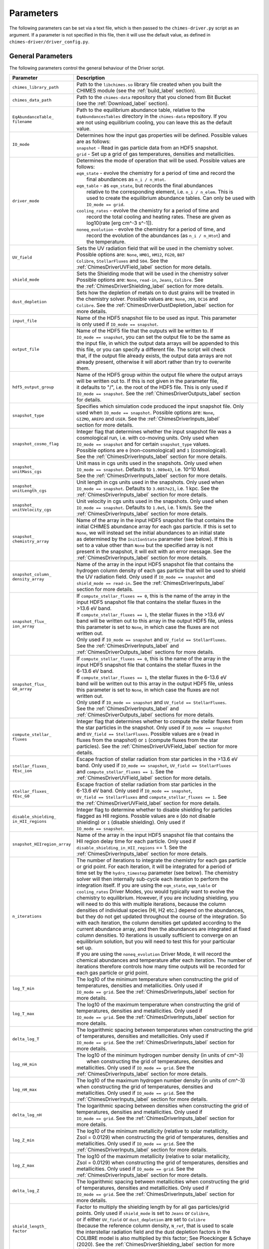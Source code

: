 .. CHIMES Driver Parameters 
   Alexander Richings, 3rd March 2020 

.. _ChimesDriverParam_label: 

Parameters
----------

The following parameters can be set via a text file, which is then passed to the ``chimes-driver.py`` script as an argument. If a parameter is not specified in this file, then it will use the default value, as defined in ``chimes-driver/driver_config.py``. 

General Parameters
^^^^^^^^^^^^^^^^^^

The following parameters control the general behaviour of the Driver script. 

+-------------------------------------+------------------------------------------------------------------------------+
| Parameter                           | Description                                                                  |
+=====================================+==============================================================================+
| ``chimes_library_path``             | | Path to the ``libchimes.so`` library file created when you built the       |
|                                     | | CHIMES module (see the :ref:`build_label` section).                        |
|                                     |                                                                              |
+-------------------------------------+------------------------------------------------------------------------------+
| ``chimes_data_path``                | | Path to the ``chimes-data`` repository that you cloned from Bit Bucket     |
|                                     | | (see the :ref:`Download_label` section).                                   |
|                                     |                                                                              |
+-------------------------------------+------------------------------------------------------------------------------+
| | ``EqAbundanceTable_``             | | Path to the equilibrium abundance table, relative to the                   |
| | ``filename``                      | | ``EqAbundancesTables`` directory in the ``chimes-data`` repository. If you |
|                                     | | are not using equilibrium cooling, you can leave this as the default       |
|                                     | | value.                                                                     |
|                                     |                                                                              |
+-------------------------------------+------------------------------------------------------------------------------+
| ``IO_mode``                         | | Determines how the input gas properties will be defined. Possible values   |
|                                     | | are as follows:                                                            |
|                                     | | ``snapshot`` - Read in gas particle data from an HDF5 snapshot.            |
|                                     | | ``grid`` - Set up a grid of gas temperatures, densities and metallicities. |
|                                     |                                                                              |
+-------------------------------------+------------------------------------------------------------------------------+
| ``driver_mode``                     | | Determines the mode of operation that will be used. Possible values are    |
|                                     | | follows:                                                                   |
|                                     | | ``eqm_state`` - evolve the chemistry for a period of time and record the   |
|                                     | |   final abundances as ``n_i / n_Htot``.                                    |
|                                     | | ``eqm_table`` - as ``eqm_state``, but records the final abundances         |
|                                     | |   relative to the corresponding element, i.e. ``n_i / n_elem``. This is    |
|                                     | |   used to create the equilibrium abundance tables. Can only be used with   |
|                                     | |   ``IO_mode == grid``.                                                     |
|                                     | | ``cooling_rates`` - evolve the chemistry for a period of time and          |
|                                     | |   record the total cooling and heating rates. These are given as           |
|                                     | |   log10(rate [erg cm^-3 s^-1]).                                            |
|                                     | | ``noneq_evolution`` - evolve the chemistry for a period of time, and       |
|                                     | |   record the evolution of the abundances (as ``n_i / n_Htot``) and         |
|                                     | |   the temperature.                                                         |
|                                     |                                                                              |
+-------------------------------------+------------------------------------------------------------------------------+
| ``UV_field``                        | | Sets the UV radiation field that will be used in the chemistry solver.     |
|                                     | | Possible options are: ``None``, ``HM01``, ``HM12``, ``FG20``, ``B87``      |
|                                     | | ``Colibre``, ``StellarFluxes`` and ``S04``. See the                        |
|                                     | | :ref:`ChimesDriverUVField_label` section for more details.                 |
|                                     |                                                                              |
+-------------------------------------+------------------------------------------------------------------------------+
| ``shield_mode``                     | | Sets the Shielding mode that will be used in the chemistry solver          |
|                                     | | Possible options are: ``None``, ``read-in``, ``Jeans``, ``Colibre``. See   |
|                                     | | the :ref:`ChimesDriverShielding_label` section for more details.           |
|                                     |                                                                              |
+-------------------------------------+------------------------------------------------------------------------------+
| ``dust_depletion``                  | | Sets how the depletion of metals on to dust grains will be treated in      |
|                                     | | the chemistry solver. Possible values are: ``None``, ``J09``, ``DC16`` and |
|                                     | | ``Colibre``. See the :ref:`ChimesDriverDustDepletion_label` section for    |
|                                     | | more details.                                                              |
|                                     |                                                                              |
+-------------------------------------+------------------------------------------------------------------------------+
| ``input_file``                      | | Name of the HDF5 snapshot file to be used as input. This parameter         |
|                                     | | is only used if ``IO_mode == snapshot``.                                   |
|                                     |                                                                              |
+-------------------------------------+------------------------------------------------------------------------------+
| ``output_file``                     | | Name of the HDF5 file that the outputs will be written to. If              |
|                                     | | ``IO_mode == snapshot``, you can set the output file to be the same as     |
|                                     | | the input file, in which the output data arrays will be appended to this   |
|                                     | | this file, or you can specify a different file. The script will check      |
|                                     | | that, if the output file already exists, the output data arrays are not    |
|                                     | | already present, otherwise it will abort rather than try to overwrite      |
|                                     | | them.                                                                      |
|                                     |                                                                              |
+-------------------------------------+------------------------------------------------------------------------------+
| ``hdf5_output_group``               | | Name of the HDF5 group within the output file where the output arrays      |
|                                     | | will be written out to. If this is not given in the parameter file,        |
|                                     | | it defaults to "/", i.e. the root of the HDF5 file. This is only used if   |
|                                     | | ``IO_mode == snapshot``. See the :ref:`ChimesDriverOutputs_label` section  |
|                                     | | for details.                                                               |
|                                     |                                                                              |
+-------------------------------------+------------------------------------------------------------------------------+
| ``snapshot_type``                   | | Specifies which simulation code produced the input snapshot file.  Only    |
|                                     | | used when ``IO_mode == snapshot``. Possible options are: ``None``,         |
|                                     | | ``GIZMO``, ``AREPO`` and ``USER``. See the :ref:`ChimesDriverInputs_label` |
|                                     | | section for more details.                                                  |
|                                     |                                                                              |
+-------------------------------------+------------------------------------------------------------------------------+
| ``snapshot_cosmo_flag``             | | Integer flag that determines whether the input snapshot file was a         |
|                                     | | cosmological run, i.e. with co-moving units. Only used when                |
|                                     | | ``IO_mode == snapshot`` and for certain ``snapshot_type`` values.          |
|                                     | | Possible options are ``0`` (non-cosmological) and ``1`` (cosmological).    |
|                                     | | See the :ref:`ChimesDriverInputs_label` section for more details.          |
|                                     |                                                                              |
+-------------------------------------+------------------------------------------------------------------------------+
| | ``snapshot_``                     | | Unit mass in cgs units used in the snapshots. Only used when               |
| | ``unitMass_cgs``                  | | ``IO_mode == snapshot``. Defaults to ``1.989e43``, i.e. 10^10 Msol.        |
|                                     | | See the :ref:`ChimesDriverInputs_label` section for more details.          |
|                                     |                                                                              |
+-------------------------------------+------------------------------------------------------------------------------+
| | ``snapshot_``                     | | Unit length in cgs units used in the snapshots. Only used when             |
| | ``unitLength_cgs``                | | ``IO_mode == snapshot``. Defaults to ``3.0857e21``, i.e. 1 kpc. See the    |
|                                     | | :ref:`ChimesDriverInputs_label` section for more details.                  |
|                                     |                                                                              |
+-------------------------------------+------------------------------------------------------------------------------+
| | ``snapshot_``                     | | Unit velocity in cgs units used in the snapshots. Only used when           |
| | ``unitVelocity_cgs``              | | ``IO_mode == snapshot``. Defaults to ``1.0e5``, i.e. 1 km/s. See the       |
|                                     | | :ref:`ChimesDriverInputs_label` section for more details.                  |
|                                     |                                                                              |
+-------------------------------------+------------------------------------------------------------------------------+
| | ``snapshot_``                     | | Name of the array in the input HDF5 snapshot file that contains the        |
| | ``chemistry_array``               | | initial CHIMES abundance array for each gas particle. If this is set to    |
|                                     | | ``None``, we will instead set the initial abundances to an initial state   |
|                                     | | as determined by the ``InitIonState`` parameter (see below). If this is    |
|                                     | | set to a value other than ``None`` but the specified array is not          |
|                                     | | present in the snapshot, it will exit with an error message. See the       |
|                                     | | :ref:`ChimesDriverInputs_label` section for more details.                  |
|                                     |                                                                              |
+-------------------------------------+------------------------------------------------------------------------------+
| | ``snapshot_column_``              | | Name of the array in the input HDF5 snapshot file that contains the        |
| | ``density_array``                 | | hydrogen column density of each gas particle that will be used to shield   |
|                                     | | the UV radiation field. Only used if ``IO_mode == snapshot`` and           |
|                                     | | ``shield_mode == read-in``. See the :ref:`ChimesDriverInputs_label`        |
|                                     | | section for more details.                                                  |
|                                     |                                                                              |
+-------------------------------------+------------------------------------------------------------------------------+
| | ``snapshot_flux_``                | | If ``compute_stellar_fluxes == 0``, this is the name of the array in the   |
| | ``ion_array``                     | | input HDF5 snapshot file that contains the stellar fluxes in the           |
|                                     | | >13.6 eV band.                                                             |
|                                     | | If ``compute_stellar_fluxes == 1``, the stellar fluxes in the >13.6 eV     |
|                                     | | band will be written out to this array in the output HDF5 file, unless     |
|                                     | | this parameter is set to ``None``, in which case the fluxes are not        |
|                                     | | written out.                                                               |
|                                     | | Only used if ``IO_mode == snapshot`` and ``UV_field == StellarFluxes``.    |
|                                     | | See the :ref:`ChimesDriverInputs_label` and                                |
|                                     | | :ref:`ChimesDriverOutputs_label` sections for more details.                |
|                                     |                                                                              |
+-------------------------------------+------------------------------------------------------------------------------+
| | ``snapshot_flux_``                | | If ``compute_stellar_fluxes == 0``, this is the name of the array in the   |
| | ``G0_array``                      | | input HDF5 snapshot file that contains the stellar fluxes in the           |
|                                     | | 6-13.6 eV band.                                                            |
|                                     | | If ``compute_stellar_fluxes == 1``, the stellar fluxes in the 6-13.6 eV    |
|                                     | | band will be written out to this array in the output HDF5 file, unless     |
|                                     | | this parameter is set to ``None``, in which case the fluxes are not        |
|                                     | | written out.                                                               |
|                                     | | Only used if ``IO_mode == snapshot`` and ``UV_field == StellarFluxes``.    |
|                                     | | See the :ref:`ChimesDriverInputs_label` and                                |
|                                     | | :ref:`ChimesDriverOutputs_label` sections for more details.                |
|                                     |                                                                              |
+-------------------------------------+------------------------------------------------------------------------------+
| | ``compute_stellar_``              | | Integer flag that determines whether to compute the stellar fluxes from    |
| | ``fluxes``                        | | the star particles in the snapshot. Only used if ``IO_mode == snapshot``   |
|                                     | | and ``UV_field == StellarFluxes``. Possible values are ``0`` (read in      |
|                                     | | fluxes from the snapshot) or ``1`` (compute fluxes from the star           |
|                                     | | particles). See the :ref:`ChimesDriverUVField_label` section for more      |
|                                     | | details.                                                                   |
|                                     |                                                                              |
+-------------------------------------+------------------------------------------------------------------------------+
| | ``stellar_fluxes_``               | | Escape fraction of stellar radiation from star particles in the >13.6 eV   |
| | ``fEsc_ion``                      | | band. Only used if ``IO_mode == snapshot``, ``UV_field == StellarFluxes``  |
|                                     | | and ``compute_stellar_fluxes == 1``. See the                               |
|                                     | | :ref:`ChimesDriverUVField_label` section for more details.                 |
|                                     |                                                                              |
+-------------------------------------+------------------------------------------------------------------------------+
| | ``stellar_fluxes_``               | | Escape fraction of stellar radiation from star particles in the            |
| | ``fEsc_G0``                       | | 6-13.6 eV band. Only used if ``IO_mode == snapshot``,                      |
|                                     | | ``UV_field == StellarFluxes`` and ``compute_stellar_fluxes == 1``. See     |
|                                     | | the :ref:`ChimesDriverUVField_label` section for more details.             |
|                                     |                                                                              |
+-------------------------------------+------------------------------------------------------------------------------+
| | ``disable_shielding_``            | | Integer flag to determine whether to disable shielding for particles       |
| | ``in_HII_regions``                | | flagged as HII regions. Possble values are ``0`` (do not disable           |
|                                     | | shielding) or ``1`` (disable shielding). Only used if                      |
|                                     | | ``IO_mode == snapshot``.                                                   |
|                                     |                                                                              |
+-------------------------------------+------------------------------------------------------------------------------+
| | ``snapshot_HIIregion_array``      | | Name of the array in the input HDF5 snapshot file that contains the        |
|                                     | | HII region delay time for each particle. Only used if                      |
|                                     | | ``disable_shielding_in_HII_regions`` == 1. See the                         |
|                                     | | :ref:`ChimesDriverInputs_label` section for more details.                  |
|                                     |                                                                              |
+-------------------------------------+------------------------------------------------------------------------------+
| ``n_iterations``                    | | The number of iterations to integrate the chemistry for each gas particle  |
|                                     | | or grid point. For each iteration, it will be integrated for a period of   |
|                                     | | time set by the ``hydro_timestep`` parameter (see below). The chemistry    |
|                                     | | solver will then internally sub-cycle each iteration to perform the        |
|                                     | | integration itself. If you are using the ``eqm_state``, ``eqm_table`` or   |
|                                     | | ``cooling_rates`` Driver Modes, you would typically want to evolve the     |
|                                     | | chemistry to equilibrium. However, if you are including shielding, you     |
|                                     | | will need to do this with multiple iterations, because the column          |
|                                     | | densities of individual species (HI, H2 etc.) depend on the abundances,    |
|                                     | | but they do not get updated throughout the course of the integration. So   |
|                                     | | with each iteration, the column densities get updated according to the     |
|                                     | | current abundance array, and then the abundances are integrated at fixed   |
|                                     | | column densities. 10 iterations is usually sufficient to converge on an    |
|                                     | | equilibrium solution, but you will need to test this for your particular   |
|                                     | | set up.                                                                    |
|                                     | | If you are using the ``noneq_evolution`` Driver Mode, it will record the   |
|                                     | | chemical abundances and temperature after each iteration. The number of    |
|                                     | | iterations therefore controls how many time outputs will be recorded for   |
|                                     | | each gas particle or grid point.                                           |
|                                     |                                                                              |
+-------------------------------------+------------------------------------------------------------------------------+
| ``log_T_min``                       | | The log10 of the minimum temperature when constructing the grid of         |
|                                     | | temperatures, densities and metallicities. Only used if                    |
|                                     | | ``IO_mode == grid``. See the :ref:`ChimesDriverInputs_label` section for   |
|                                     | | more details.                                                              |
|                                     |                                                                              |
+-------------------------------------+------------------------------------------------------------------------------+
| ``log_T_max``                       | | The log10 of the maximum temperature when constructing the grid of         |
|                                     | | temperatures, densities and metallicities. Only used if                    |
|                                     | | ``IO_mode == grid``. See the :ref:`ChimesDriverInputs_label` section for   |
|                                     | | more details.                                                              |
|                                     |                                                                              |
+-------------------------------------+------------------------------------------------------------------------------+
| ``delta_log_T``                     | | The logarithmic spacing between temperatures when constructing the grid    |
|                                     | | of temperatures, densities and metallicities. Only used if                 |
|                                     | | ``IO_mode == grid``. See the :ref:`ChimesDriverInputs_label` section for   |
|                                     | | more details.                                                              |
|                                     |                                                                              |
+-------------------------------------+------------------------------------------------------------------------------+
| ``log_nH_min``                      | | The log10 of the minimum hydrogen number density (in units of cm^-3)       |
|                                     | |  when constructing the grid of temperatures, densities and                 |
|                                     | | metallicities. Only used if ``IO_mode == grid``. See the                   |
|                                     | | :ref:`ChimesDriverInputs_label` section for more details.                  |
|                                     |                                                                              |
+-------------------------------------+------------------------------------------------------------------------------+
| ``log_nH_max``                      | | The log10 of the maximum hydrogen number density (in units of cm^-3)       |
|                                     | | when constructing the grid of temperatures, densities and                  |
|                                     | | metallicities. Only used if ``IO_mode == grid``. See the                   |
|                                     | | :ref:`ChimesDriverInputs_label` section for more details.                  |
|                                     |                                                                              |
+-------------------------------------+------------------------------------------------------------------------------+
| ``delta_log_nH``                    | | The logarithmic spacing between densities when constructing the grid of    |
|                                     | | temperatures, densities and metallicities. Only used if                    |
|                                     | | ``IO_mode == grid``. See the :ref:`ChimesDriverInputs_label` section for   |
|                                     | | more details.                                                              |
|                                     |                                                                              |
+-------------------------------------+------------------------------------------------------------------------------+
| ``log_Z_min``                       | | The log10 of the minimum metallicity (relative to solar metallicity,       |
|                                     | | Zsol = 0.0129) when constructing the grid of temperatures, densities and   |
|                                     | | metallicities. Only used if ``IO_mode == grid``. See the                   |
|                                     | | :ref:`ChimesDriverInputs_label` section for more details.                  |
|                                     |                                                                              |
+-------------------------------------+------------------------------------------------------------------------------+
| ``log_Z_max``                       | | The log10 of the maximum metallicity (relative to solar metallicity,       |
|                                     | | Zsol = 0.0129) when constructing the grid of temperatures, densities and   |
|                                     | | metallicities. Only used if ``IO_mode == grid``. See the                   |
|                                     | | :ref:`ChimesDriverInputs_label` section for more details.                  |
|                                     |                                                                              |
+-------------------------------------+------------------------------------------------------------------------------+
| ``delta_log_Z``                     | | The logarithmic spacing between metallicities when constructing the grid   |
|                                     | | of temperatures, densities and metallicities. Only used if                 |
|                                     | | ``IO_mode == grid``. See the :ref:`ChimesDriverInputs_label` section for   |
|                                     | | more details.                                                              |
|                                     |                                                                              |
+-------------------------------------+------------------------------------------------------------------------------+
| | ``shield_length_``                | | Factor to multiply the shielding length by for all gas particles/grid      |
| | ``factor``                        | | points. Only used if ``shield_mode`` is set to ``Jeans`` or ``Colibre``,   |
|                                     | | or if either ``UV_field`` or ``dust_depletion`` are set to ``Colibre``     |
|                                     | | (because the reference column density, ``N_ref``, that is used to scale    |
|                                     | | the interstellar radiation field and the dust depletion factors in the     |
|                                     | | COLIBRE model is also multiplied by this factor; See Ploeckinger & Schaye  |
|                                     | | (2020). See the :ref:`ChimesDriverShielding_label` section for more        |
|                                     | | details.                                                                   |
|                                     |                                                                              |
+-------------------------------------+------------------------------------------------------------------------------+
| ``max_shield_length``               | | Maximum shielding length, in cm. If not specified in the parameter file,   |
|                                     | | it defaults to ``3.086e23``, i.e. 100 kpc. Only used if ``shield_mode``    |
|                                     | | is set to ``Jeans`` or ``Colibre``, or if either ``UV_field`` or           |
|                                     | | ``dust_depletion`` are set to ``Colibre`` (because the reference column    |
|                                     | | density, ``N_ref``, that is used to scale the interstellar radiation       |
|                                     | | field and the dust depletion factors in the COLIBRE model is also          |
|                                     | | limited by this maximum; See Ploeckinger & Schaye 2020). See the           |
|                                     | | :ref:`ChimesDriverShielding_label` section for more details.               |
|                                     |                                                                              |
+-------------------------------------+------------------------------------------------------------------------------+
| ``colibre_log_T_min``               | | The log_T_min parameter in the temperature scaling of the ``N_ref``        |
|                                     | | column density used in the COLIBRE model. See Ploeckinger & Schaye         |
|                                     | | (2020) for details. Only used if ``UV_field``, ``shield_mode`` or          |
|                                     | | ``dust_depletion`` are set to ``Colibre``.                                 |
|                                     |                                                                              |
+-------------------------------------+------------------------------------------------------------------------------+
| ``colibre_log_T_max``               | | The log_T_max parameter in the temperature scaling of the ``N_ref``        |
|                                     | | column density used in the COLIBRE model. See Ploeckinger & Schaye         |
|                                     | | (2020) for details. Only used if ``UV_field``, ``shield_mode`` or          |
|                                     | | ``dust_depletion`` are set to ``Colibre``.                                 |
|                                     |                                                                              |
+-------------------------------------+------------------------------------------------------------------------------+
| | ``colibre_scale_``                | | The strength of the Milky Way interstellar radiation field used in the     |
| | ``MW_ISRF``                       | | Colibre model is scaled by this value (see Ploeckinger & Schaye 2020       |
|                                     | | for details).                                                              |
|                                     |                                                                              |
+-------------------------------------+------------------------------------------------------------------------------+
| | ``radiation_field_``              | | The strength of the radiation field from the cross sections tables are     |
| | ``normalisation_``                | | multiplied by this factor. Only used if ``UV_field`` is set to ``HM01``,   |
| | ``factor``                        | | ``HM12``, ``FG20`` or ``B87``.                                             |
|                                     |                                                                              |
+-------------------------------------+------------------------------------------------------------------------------+
| | ``bolometric_AGN_``               | | The bolometric luminosity of the AGN, in units of erg/s. Only used if      |
| | ``luminosity_cgs``                | | ``UV_field`` is set to ``S04``.                                            |
|                                     |                                                                              |
+-------------------------------------+------------------------------------------------------------------------------+
| | ``distance_to_AGN_kpc``           | | Distance to the AGN in kpc, which determines the strength of the           |
|                                     | | quasar UV spectrum. Only used if ``UV_field`` is set to ``S04``            |
|                                     | | and ``IO_mode`` is set to ``grid``.                                        |
|                                     |                                                                              |
+-------------------------------------+------------------------------------------------------------------------------+
| | ``AGN_position_x_kpc``            | | The x position of the AGN in kpc, used to determine the distance from      |
|                                     | | each gas particle in the snapshot to the AGN. Only used if ``UV_field``    |
|                                     | | is set to ``S04`` and ``IO_mode`` is set to ``snapshot``.                  |
|                                     |                                                                              |
+-------------------------------------+------------------------------------------------------------------------------+
| | ``AGN_position_y_kpc``            | | The y position of the AGN in kpc, used to determine the distance from      |
|                                     | | each gas particle in the snapshot to the AGN. Only used if ``UV_field``    |
|                                     | | is set to ``S04`` and ``IO_mode`` is set to ``snapshot``.                  |
|                                     |                                                                              |
+-------------------------------------+------------------------------------------------------------------------------+
| | ``AGN_position_z_kpc``            | | The z position of the AGN in kpc, used to determine the distance from      |
|                                     | | each gas particle in the snapshot to the AGN. Only used if ``UV_field``    |
|                                     | | is set to ``S04`` and ``IO_mode`` is set to ``snapshot``.                  |
|                                     |                                                                              |
+-------------------------------------+------------------------------------------------------------------------------+

Global Variables
^^^^^^^^^^^^^^^^

The following parameters control the general behaviour of the chemistry solver. They correspond to the variables stored in the **globalVariables** data structure within the CHIMES module. Note that not all of the variables in this data structure can be set directly from the parameter file in this way. 

+-------------------------------------+------------------------------------------------------------------------------+
| Parameter                           | Description                                                                  |
+=====================================+==============================================================================+
| ``redshift``                        | | Redshift used for the redshift-dependent extragalactic UV background.      |
|                                     | | Only used if ``UV_field`` is set to ``HM12``, ``FG20`` or ``Colibre``.     |
|                                     |                                                                              |
+-------------------------------------+------------------------------------------------------------------------------+
| ``reionisation_redshift``           | | Redshift of reionisation, used for the redshift-dependent extragalactic    |
|                                     | | UV background, which is disabled if the redshift is before reionisation.   |
|                                     | | Only used if ``UV_field`` is set to ``HM12``, ``FG20`` or ``Colibre``.     |
|                                     |                                                                              |
+-------------------------------------+------------------------------------------------------------------------------+
| | ``use_redshift_``                 | | Integer flag (``0`` or ``1``) that determines whether to use redshift-     |
| | ``dependent_eqm_tables``          | | dependent equilibrium abundance tables. Only used if ``UV_field`` is set   |
|                                     | | to ``HM12``, ``FG20`` or ``Colibre``.                                      |
|                                     |                                                                              |
+-------------------------------------+------------------------------------------------------------------------------+
| ``StaticMolCooling``                | | Integer flag that controls how the effective CO and H2O column densities   |
|                                     | | are calculated for the CO and H2O molecular cooling rates. Possible        |
|                                     | | options are:                                                               |
|                                     | | ``0`` - Include the divergence of the velocity in the effective column     |
|                                     | |   densities (see equation 3.1 in Richings et al 2014a). If you use this    |
|                                     | |   option, you will need to set the velocity divergence, ``divVel``, in     |
|                                     | |   the Gas Variables (see below).                                           |
|                                     | | ``1`` - Assume a static gas distribution, i.e. calculate the line          |
|                                     | |   broadening based only on the thermal temperature.                        |
|                                     |                                                                              |
+-------------------------------------+------------------------------------------------------------------------------+
| ``T_mol``                           | | Temperature cut above which the molecular network is disabled and the      |
|                                     | | molecule abundances are set to zero.                                       |
|                                     |                                                                              |
+-------------------------------------+------------------------------------------------------------------------------+
| ``grain_temperature``               | | Temperature of the dust grains, used in the rate of H2 formation on dust   |
|                                     | | and in the cooling rate due to energy transfer between gas and dust.       |
|                                     |                                                                              |
+-------------------------------------+------------------------------------------------------------------------------+
| ``cmb_temperature``                 | | Temperature of the Cosmic Microwave Background, used for Compton           |
|                                     | | cooling from the CMB. Note that this is not automatically set according    |
|                                     | | to the specified redshift. The User will need to set this to the           |
|                                     | | required value.                                                            |
|                                     |                                                                              |
+-------------------------------------+------------------------------------------------------------------------------+
| ``relativeTolerance``               | | Relative tolerance used to control the accuracy of the chemistry and       |
|                                     | | cooling integration.                                                       |
|                                     |                                                                              |
+-------------------------------------+------------------------------------------------------------------------------+
| ``absoluteTolerance``               | | Absolute tolerance used to control the accuracy of the chemistry           |
|                                     | | integration.                                                               |
|                                     |                                                                              |
+-------------------------------------+------------------------------------------------------------------------------+
| ``explicitTolerance``               | | Each time we call the CHIMES chemistry solver routine, we first calculate  |
|                                     | | the final chemical state and temperature using an explicit integration     |
|                                     | | scheme. If the relative change in the temperature and all species above    |
|                                     | | the ``absoluteTolerance`` is below the ``explicitTolerance``, we just      |
|                                     | | take this explicit solution. Otherwise, we use the full CVODE implicit     |
|                                     | | integration scheme. This allows us to avoid a lot of the expensive         |
|                                     | | overheads involved in the implicit solver when this is not needed, for     |
|                                     | | example if the particle has already reach equilibrium.                     |
|                                     |                                                                              |
+-------------------------------------+------------------------------------------------------------------------------+
| | ``scale_metal_``                  | | Integer flag that controls how we set the absolute tolerances for metals.  |
| | ``tolerances``                    | | Possible values are as follows:                                            |
|                                     | | ``0`` - Use a constant absolute tolerance for all species, given by the    |
|                                     | |   ``absoluteTolerance`` parameter.                                         |
|                                     | | ``1`` - Scale the ``absoluteTolerance`` parameter for each species by      |
|                                     | |   the total abundance of its corresponding element (including He). This is |
|                                     | |   particularly important for cosmological simulations where gas particles  |
|                                     | |   can have very small element abundances. If the total abundance of a      |
|                                     | |   metal if less than ``absoluteTolerance``, then all of its ions and       |
|                                     | |   molecules will be below this tolerance and so will carry little or no    |
|                                     | |   weight in the error estimation when determining how to sub-cycle the     |
|                                     | |   integration. This can make the integration unstable, as then the sum of  |
|                                     | |   the ions and molecules of that metal is not well constrained, which can  |
|                                     | |   lead to negative abundances. By scaling the metal tolerances in this     |
|                                     | |   way we avoid this problem.                                               |
|                                     |                                                                              |
+-------------------------------------+------------------------------------------------------------------------------+
| ``chimes_debug``                    | | Integer flag that controls how much debug information is printed when we   |
|                                     | | encounter a CVODE error or warning flag. The possible values are as        |
|                                     | | follows:                                                                   |
|                                     | | ``0`` - Ignore all CVODE error and warning messages.                       |
|                                     | | ``1`` - Print only the CVODE error or warning message.                     |
|                                     | | ``2`` - Print the CVODE error or warning message, and also all of the      |
|                                     | |         variables in the **gasVariables** structure, so that we can see    |
|                                     | |         the gas properties where this error occurred.                      |
|                                     |                                                                              |
+-------------------------------------+------------------------------------------------------------------------------+
| ``hybrid_cooling_mode``             | | Integer flag (``0`` or ``1``) that controls whether to use the hybrid      |
|                                     | | cooling mode in CHIMES, where a user-defined function is used to           |
|                                     | | calculate an additional cooling rate that is added on to the cooling and   |
|                                     | | heating rates calculated in CHIMES. This can be used, for example, to add  |
|                                     | | on the cooling rates from elements that have been switched off in the      |
|                                     | | non-equilibrium network (see below) using pre-computed cooling tables.     |
|                                     | | Note that this option has not yet been implemented in                      |
|                                     | | ``chimes-driver.py``, so this parameter should always be set to ``0``.     |
|                                     |                                                                              |
+-------------------------------------+------------------------------------------------------------------------------+
| ``IncludeCarbon``                   | | Integer flag (``0`` or ``1``) that controls whether to include carbon      |
|                                     | | in the CHIMES network.                                                     |
|                                     |                                                                              |
+-------------------------------------+------------------------------------------------------------------------------+
| ``IncludeNitrogen``                 | | Integer flag (``0`` or ``1``) that controls whether to include nitrogen    |
|                                     | | in the CHIMES network.                                                     |
|                                     |                                                                              |
+-------------------------------------+------------------------------------------------------------------------------+
| ``IncludeOxygen``                   | | Integer flag (``0`` or ``1``) that controls whether to include oxygen      |
|                                     | | in the CHIMES network.                                                     |
|                                     |                                                                              |
+-------------------------------------+------------------------------------------------------------------------------+
| ``IncludeNeon``                     | | Integer flag (``0`` or ``1``) that controls whether to include neon        |
|                                     | | in the CHIMES network.                                                     |
|                                     |                                                                              |
+-------------------------------------+------------------------------------------------------------------------------+
| ``IncludeMagnesium``                | | Integer flag (``0`` or ``1``) that controls whether to include magnesium   |
|                                     | | in the CHIMES network.                                                     |
|                                     |                                                                              |
+-------------------------------------+------------------------------------------------------------------------------+
| ``IncludeSilicon``                  | | Integer flag (``0`` or ``1``) that controls whether to include silicon     |
|                                     | | in the CHIMES network.                                                     |
|                                     |                                                                              |
+-------------------------------------+------------------------------------------------------------------------------+
| ``IncludeSulphur``                  | | Integer flag (``0`` or ``1``) that controls whether to include sulphur     |
|                                     | | in the CHIMES network.                                                     |
|                                     |                                                                              |
+-------------------------------------+------------------------------------------------------------------------------+
| ``IncludeCalcium``                  | | Integer flag (``0`` or ``1``) that controls whether to include calcium     |
|                                     | | in the CHIMES network.                                                     |
|                                     |                                                                              |
+-------------------------------------+------------------------------------------------------------------------------+
| ``IncludeIron``                     | | Integer flag (``0`` or ``1``) that controls whether to include iron        |
|                                     | | in the CHIMES network.                                                     |
|                                     |                                                                              |
+-------------------------------------+------------------------------------------------------------------------------+

Gas Variables
^^^^^^^^^^^^^

The following parameters control more specific behaviour of the chemistry solver. They correspond to the variables stored in the **gasVariables** data structure within the CHIMES module. Note that not all of the variables in this data structure can be set directly from the parameter file in this way. 

+-------------------------------------+------------------------------------------------------------------------------+
| Parameter                           | Description                                                                  |
+=====================================+==============================================================================+
| ``cr_rate``                         | | Ionisation rate of HI due to cosmic rays. Note that, if                    |
|                                     | | ``UV_field == Colibre``, this rate will then be multiplied by              |
|                                     | | ``colibre_scale_MW_ISRF * ((N_ref / N_H0) ** 1.4)`` (see Ploeckinger &     |
|                                     | | Schaye 2020).                                                              |
|                                     |                                                                              |
+-------------------------------------+------------------------------------------------------------------------------+
| ``TempFloor``                       | | Temperature floor used in the cooling integration, in K.                   |
|                                     |                                                                              |
+-------------------------------------+------------------------------------------------------------------------------+
| ``divVel``                          | | Divergence of the velocity field, in cgs units. Only used if               |
|                                     | | ``StaticMolCooling == 0``.                                                 |
|                                     |                                                                              |
+-------------------------------------+------------------------------------------------------------------------------+
| ``doppler_broad``                   | | Doppler broadening parameter due to turbulence, in km/s, used in the H2    |
|                                     | | self-shielding function (see Richings et al. 2014b).                       |
|                                     |                                                                              |
+-------------------------------------+------------------------------------------------------------------------------+
| ``ForceEqOn``                       | | Integer flag (``0`` or ``1``) that controls whether to set the             |
|                                     | | chemical abundances to equilibrium from the pre-computed equilibrium       |
|                                     | | abundance tables. If ``ThermEvolOn == 1``, the cooling will be evolved     |
|                                     | | using cooling and heating rates in chemical equilibrium, where it will     |
|                                     | | set the abundances to equilibrium from the tables and then compute the     |
|                                     | | cooling and heating rates from those abundances.                           |
|                                     |                                                                              |
+-------------------------------------+------------------------------------------------------------------------------+
| ``ThermEvolOn``                     | | Integer flag (``0`` or ``1``) that controls whether to evolve the          |
|                                     | | temperature along with the chemistry. If set to ``0``, the chemical        |
|                                     | | abundances will be evolved at fixed temperature.                           |
|                                     |                                                                              |
+-------------------------------------+------------------------------------------------------------------------------+
| ``temp_floor_mode``                 | | Integer flag that controls how we implement the temperature floor. Only    |
|                                     | | used if ``ThermEvolOn == 1``. The possible values are as follows:          |
|                                     | | ``0`` - If the temperature is less than ``TempFloor`` the rate of change   |
|                                     | |         of internal energy, ``du_dt``, is constrained to be positive,      |
|                                     | |         so that it can heat up again but it cannot cool any further. The   |
|                                     | |         chemical abundances continue to be integrated as normal.           |
|                                     | | ``1`` - If the temperature is less than ``TempFloor``, we immediately      |
|                                     | |         halt the CVODE integration. The chemical abundances and            |
|                                     | |         temperature are then kept at the values that they reached at the   |
|                                     | |         point where the integration was halted. This tends to be more      |
|                                     | |         stable. However, it means that the chemical abundances do not      |
|                                     | |         continue to evolve at a fixed temperature at the ``TempFloor``.    |
|                                     |                                                                              |
+-------------------------------------+------------------------------------------------------------------------------+
| ``InitIonState``                    | | Integer that controls the initial chemical state that the chemistry        |
|                                     | | integration will start from. Each element will be set to the ionisation    |
|                                     | | state given by this parameter. For example, if set to ``0`` all elements   |
|                                     | | will be neutral, whereas if set to ``1`` all elements will be singly       |
|                                     | | ionised. If ``IO_mode == snapshot`` and                                    |
|                                     | | ``snapshot_chemistry_array != None``, we will instead read in the inital   |
|                                     | | chemical state from the snapshot.                                          |
|                                     |                                                                              |
+-------------------------------------+------------------------------------------------------------------------------+
| | ``constant_heating_``             | | Constant heating rate (positive for heating, negative for cooling), in     |
| | ``rate``                          | | units of erg cm^-3 s^-1, that is added on to the heating and cooling       |
|                                     | | rates from the CHIMES network.                                             |
|                                     |                                                                              |
+-------------------------------------+------------------------------------------------------------------------------+
| ``hydro_timestep``                  | | The length of time to integrate the chemistry and cooling for each         |
|                                     | | iteration, in seconds.                                                     |
|                                     |                                                                              |
+-------------------------------------+------------------------------------------------------------------------------+

References
^^^^^^^^^^

| `Ploeckinger & Schaye (2020) <https://ui.adsabs.harvard.edu/abs/2020arXiv200614322P/abstract>`_
| `Richings et al. (2014a) <https://ui.adsabs.harvard.edu/abs/2014MNRAS.440.3349R>`_
| `Richings et al. (2014b) <https://ui.adsabs.harvard.edu/abs/2014MNRAS.442.2780R>`_
